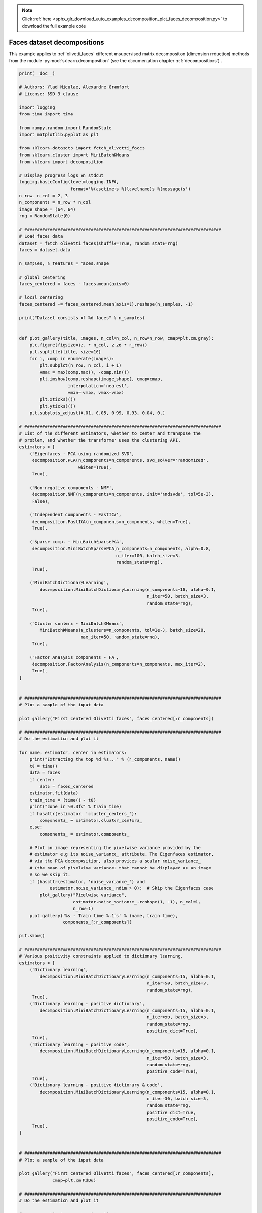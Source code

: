 .. note::
    :class: sphx-glr-download-link-note

    Click :ref:`here <sphx_glr_download_auto_examples_decomposition_plot_faces_decomposition.py>` to download the full example code
.. rst-class:: sphx-glr-example-title

.. _sphx_glr_auto_examples_decomposition_plot_faces_decomposition.py:


============================
Faces dataset decompositions
============================

This example applies to :ref:`olivetti_faces` different unsupervised
matrix decomposition (dimension reduction) methods from the module
:py:mod:`sklearn.decomposition` (see the documentation chapter
:ref:`decompositions`) .




.. code-block:: python

    print(__doc__)

    # Authors: Vlad Niculae, Alexandre Gramfort
    # License: BSD 3 clause

    import logging
    from time import time

    from numpy.random import RandomState
    import matplotlib.pyplot as plt

    from sklearn.datasets import fetch_olivetti_faces
    from sklearn.cluster import MiniBatchKMeans
    from sklearn import decomposition

    # Display progress logs on stdout
    logging.basicConfig(level=logging.INFO,
                        format='%(asctime)s %(levelname)s %(message)s')
    n_row, n_col = 2, 3
    n_components = n_row * n_col
    image_shape = (64, 64)
    rng = RandomState(0)

    # #############################################################################
    # Load faces data
    dataset = fetch_olivetti_faces(shuffle=True, random_state=rng)
    faces = dataset.data

    n_samples, n_features = faces.shape

    # global centering
    faces_centered = faces - faces.mean(axis=0)

    # local centering
    faces_centered -= faces_centered.mean(axis=1).reshape(n_samples, -1)

    print("Dataset consists of %d faces" % n_samples)


    def plot_gallery(title, images, n_col=n_col, n_row=n_row, cmap=plt.cm.gray):
        plt.figure(figsize=(2. * n_col, 2.26 * n_row))
        plt.suptitle(title, size=16)
        for i, comp in enumerate(images):
            plt.subplot(n_row, n_col, i + 1)
            vmax = max(comp.max(), -comp.min())
            plt.imshow(comp.reshape(image_shape), cmap=cmap,
                       interpolation='nearest',
                       vmin=-vmax, vmax=vmax)
            plt.xticks(())
            plt.yticks(())
        plt.subplots_adjust(0.01, 0.05, 0.99, 0.93, 0.04, 0.)

    # #############################################################################
    # List of the different estimators, whether to center and transpose the
    # problem, and whether the transformer uses the clustering API.
    estimators = [
        ('Eigenfaces - PCA using randomized SVD',
         decomposition.PCA(n_components=n_components, svd_solver='randomized',
                           whiten=True),
         True),

        ('Non-negative components - NMF',
         decomposition.NMF(n_components=n_components, init='nndsvda', tol=5e-3),
         False),

        ('Independent components - FastICA',
         decomposition.FastICA(n_components=n_components, whiten=True),
         True),

        ('Sparse comp. - MiniBatchSparsePCA',
         decomposition.MiniBatchSparsePCA(n_components=n_components, alpha=0.8,
                                          n_iter=100, batch_size=3,
                                          random_state=rng),
         True),

        ('MiniBatchDictionaryLearning',
            decomposition.MiniBatchDictionaryLearning(n_components=15, alpha=0.1,
                                                      n_iter=50, batch_size=3,
                                                      random_state=rng),
         True),

        ('Cluster centers - MiniBatchKMeans',
            MiniBatchKMeans(n_clusters=n_components, tol=1e-3, batch_size=20,
                            max_iter=50, random_state=rng),
         True),

        ('Factor Analysis components - FA',
         decomposition.FactorAnalysis(n_components=n_components, max_iter=2),
         True),
    ]


    # #############################################################################
    # Plot a sample of the input data

    plot_gallery("First centered Olivetti faces", faces_centered[:n_components])

    # #############################################################################
    # Do the estimation and plot it

    for name, estimator, center in estimators:
        print("Extracting the top %d %s..." % (n_components, name))
        t0 = time()
        data = faces
        if center:
            data = faces_centered
        estimator.fit(data)
        train_time = (time() - t0)
        print("done in %0.3fs" % train_time)
        if hasattr(estimator, 'cluster_centers_'):
            components_ = estimator.cluster_centers_
        else:
            components_ = estimator.components_

        # Plot an image representing the pixelwise variance provided by the
        # estimator e.g its noise_variance_ attribute. The Eigenfaces estimator,
        # via the PCA decomposition, also provides a scalar noise_variance_
        # (the mean of pixelwise variance) that cannot be displayed as an image
        # so we skip it.
        if (hasattr(estimator, 'noise_variance_') and
                estimator.noise_variance_.ndim > 0):  # Skip the Eigenfaces case
            plot_gallery("Pixelwise variance",
                         estimator.noise_variance_.reshape(1, -1), n_col=1,
                         n_row=1)
        plot_gallery('%s - Train time %.1fs' % (name, train_time),
                     components_[:n_components])

    plt.show()

    # #############################################################################
    # Various positivity constraints applied to dictionary learning.
    estimators = [
        ('Dictionary learning',
            decomposition.MiniBatchDictionaryLearning(n_components=15, alpha=0.1,
                                                      n_iter=50, batch_size=3,
                                                      random_state=rng),
         True),
        ('Dictionary learning - positive dictionary',
            decomposition.MiniBatchDictionaryLearning(n_components=15, alpha=0.1,
                                                      n_iter=50, batch_size=3,
                                                      random_state=rng,
                                                      positive_dict=True),
         True),
        ('Dictionary learning - positive code',
            decomposition.MiniBatchDictionaryLearning(n_components=15, alpha=0.1,
                                                      n_iter=50, batch_size=3,
                                                      random_state=rng,
                                                      positive_code=True),
         True),
        ('Dictionary learning - positive dictionary & code',
            decomposition.MiniBatchDictionaryLearning(n_components=15, alpha=0.1,
                                                      n_iter=50, batch_size=3,
                                                      random_state=rng,
                                                      positive_dict=True,
                                                      positive_code=True),
         True),
    ]


    # #############################################################################
    # Plot a sample of the input data

    plot_gallery("First centered Olivetti faces", faces_centered[:n_components],
                 cmap=plt.cm.RdBu)

    # #############################################################################
    # Do the estimation and plot it

    for name, estimator, center in estimators:
        print("Extracting the top %d %s..." % (n_components, name))
        t0 = time()
        data = faces
        if center:
            data = faces_centered
        estimator.fit(data)
        train_time = (time() - t0)
        print("done in %0.3fs" % train_time)
        components_ = estimator.components_
        plot_gallery(name, components_[:n_components], cmap=plt.cm.RdBu)

    plt.show()

**Total running time of the script:** ( 0 minutes  0.000 seconds)


.. _sphx_glr_download_auto_examples_decomposition_plot_faces_decomposition.py:


.. only :: html

 .. container:: sphx-glr-footer
    :class: sphx-glr-footer-example



  .. container:: sphx-glr-download

     :download:`Download Python source code: plot_faces_decomposition.py <plot_faces_decomposition.py>`



  .. container:: sphx-glr-download

     :download:`Download Jupyter notebook: plot_faces_decomposition.ipynb <plot_faces_decomposition.ipynb>`


.. only:: html

 .. rst-class:: sphx-glr-signature

    `Gallery generated by Sphinx-Gallery <https://sphinx-gallery.readthedocs.io>`_

